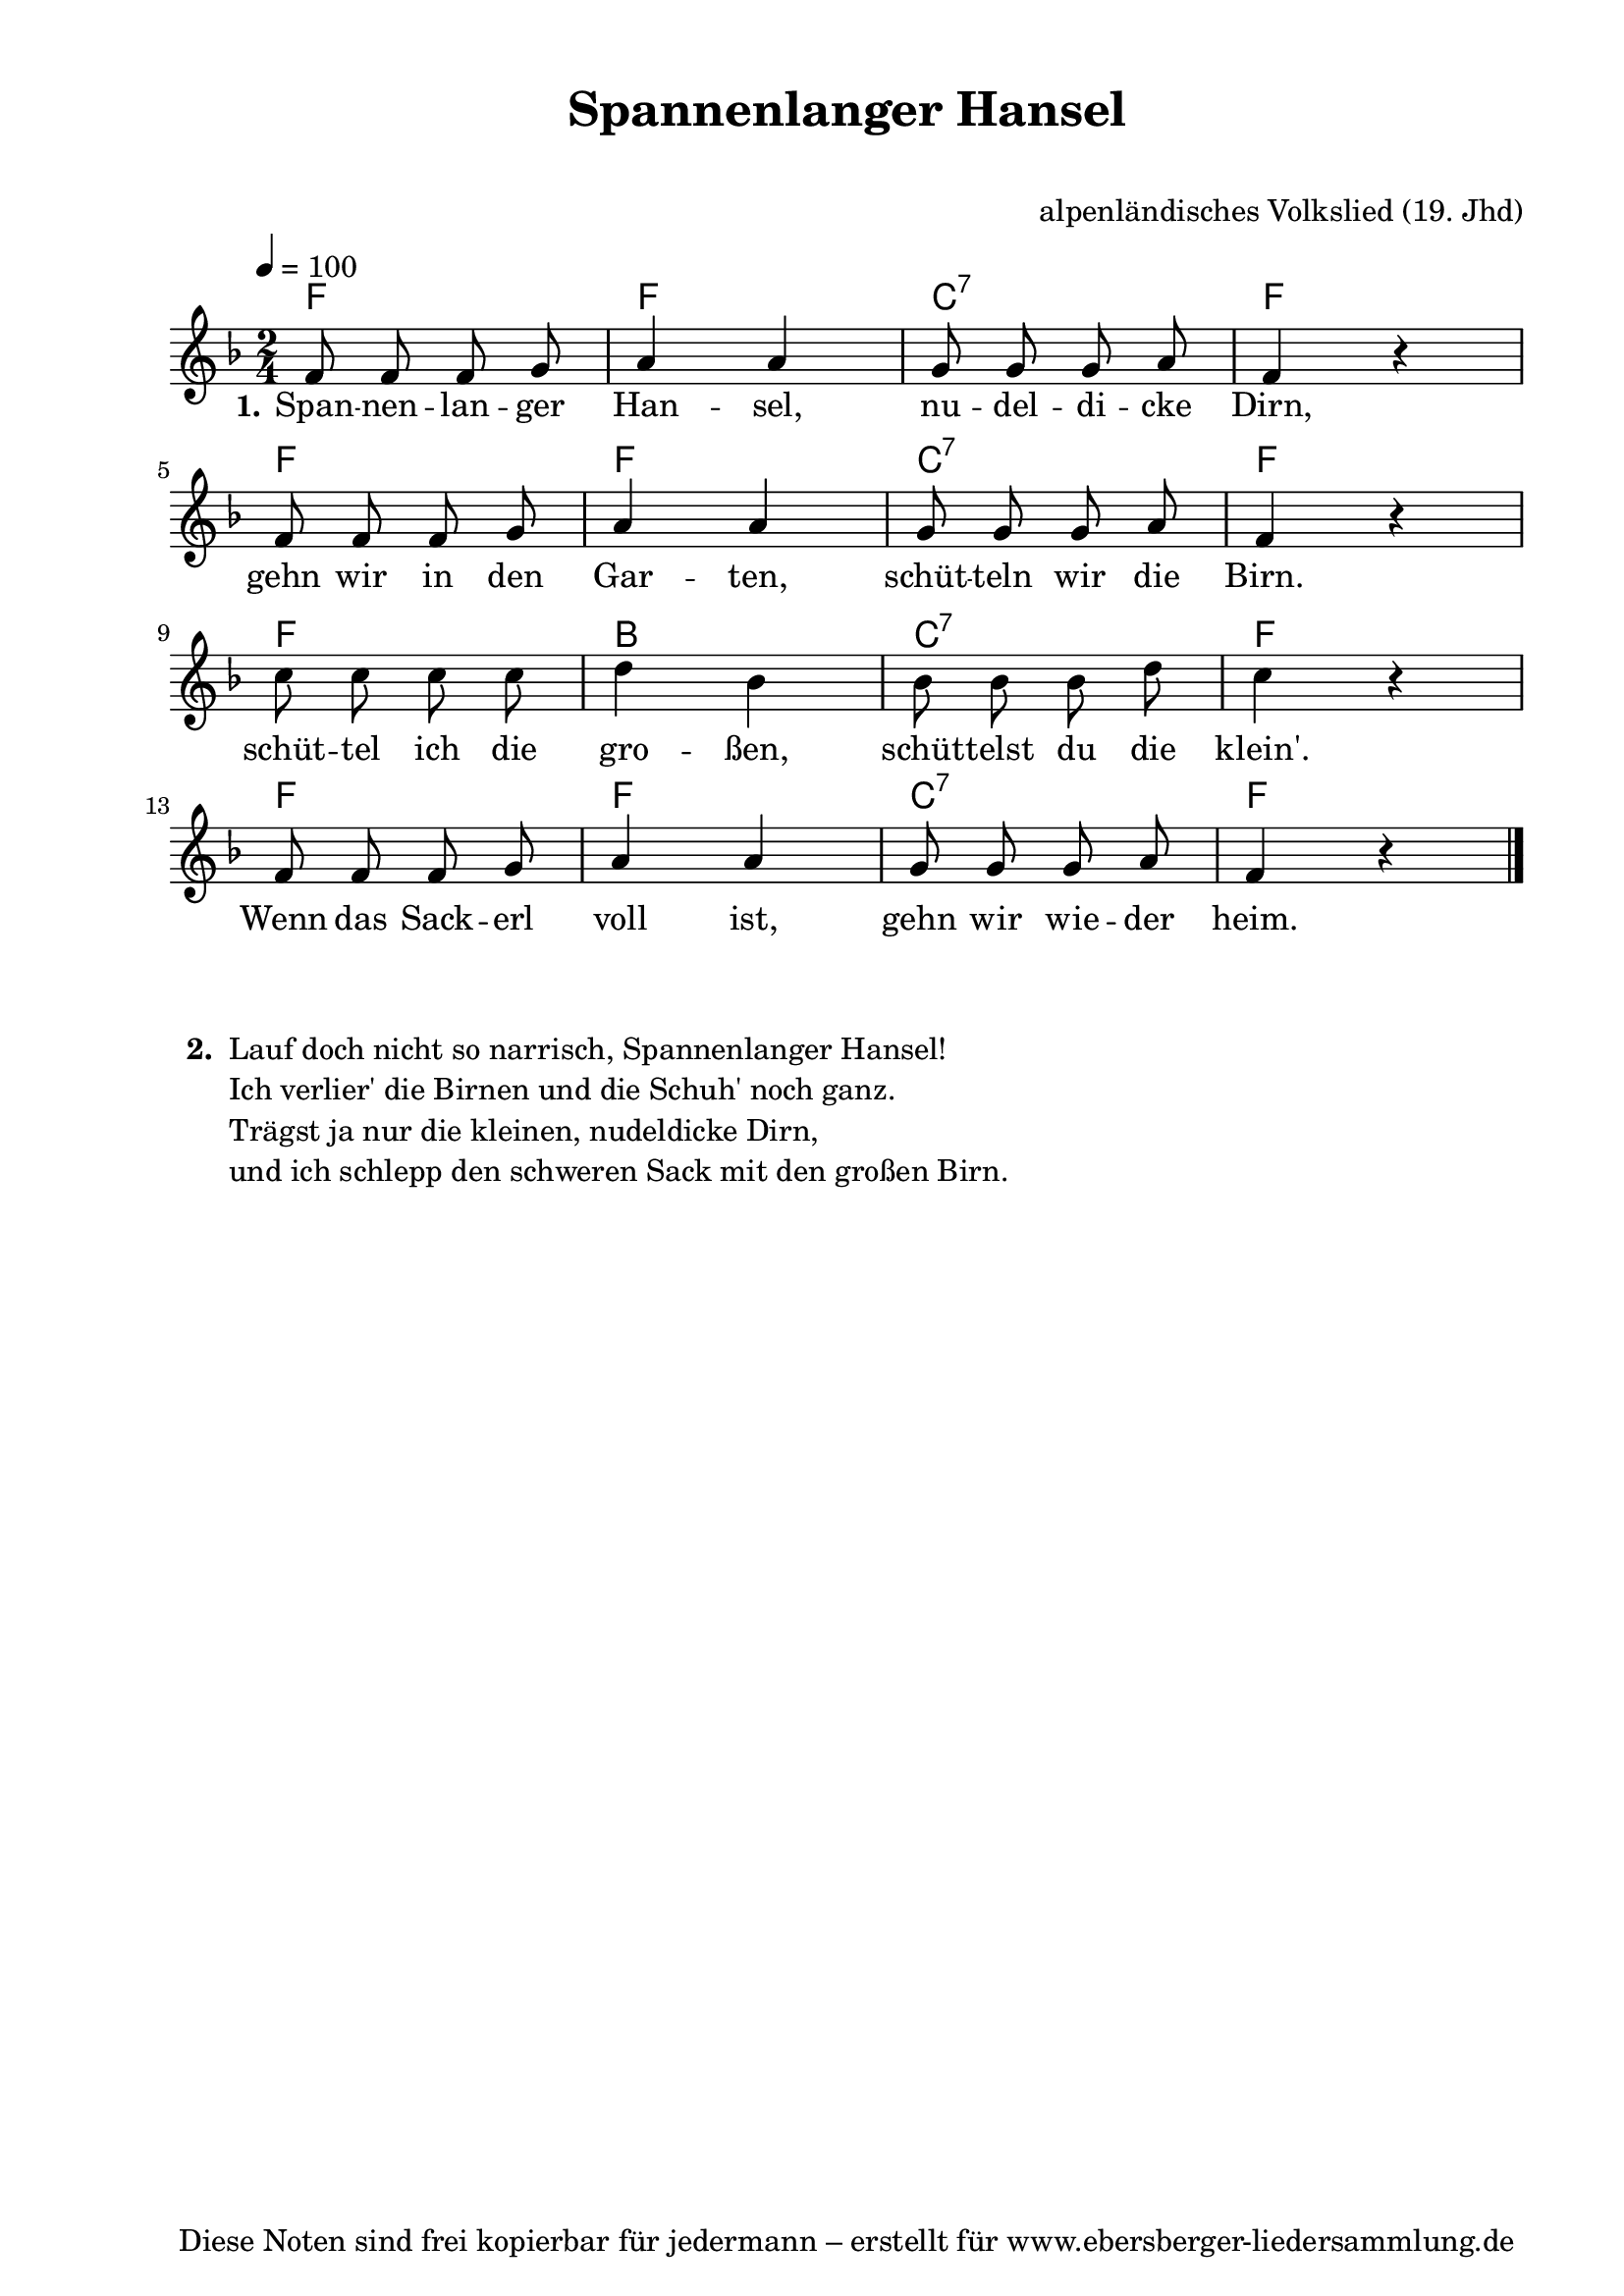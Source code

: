 % Dieses Notenblatt wurde erstellt von Michael Nausch
% Kontakt: michael@nausch.org (PGP public-key 0x2384C849) 

\version "2.16.0"

\header {
  title = "Spannenlanger Hansel"   	      % Die Überschrift der Noten wird zentriert gesetzt.
  subtitle = " "                              % weitere zentrierte Überschrift.
%  poet = "Text: " 			      % Name des Dichters, linksbündig unter dem Unteruntertitel.
  meter = ""                                  % Metrum, linksbündig unter dem Dichter.
  composer = "alpenländisches Volkslied (19. Jhd)" % Name des Komponisten, rechtsbüngig unter dem Unteruntertitel.
  arranger = ""                               % Name des Bearbeiters/Arrangeurs, rechtsbündig unter dem Komponisten.
  tagline = "Diese Noten sind frei kopierbar für jedermann – erstellt für www.ebersberger-liedersammlung.de"
                                              % Zentriert unten auf der letzten Seite.
%  copyright = "Diese Noten sind frei kopierbar für jedermann – erstellt für www.ebersberger-liedersammlung.de"
                                              % Zentriert unten auf der ersten Seite (sollten tatsächlich zwei
                                              % seiten benötigt werden"
}

% Seitenformat und Ränder definieren
\paper {
  #(set-paper-size "a4")    % Seitengröße auf DIN A4 setzen.
  after-title-space = 1\cm  % Die Größe des Abstands zwischen der Überschrift und dem ersten Notensystem.
  bottom-margin = 5\mm      % Der Rand zwischen der Fußzeile und dem unteren Rand der Seite.
  top-margin = 10\mm        % Der Rand zwischen der Kopfzeile und dem oberen Rand der Seite.

  left-margin = 22\mm       % Der Rand zwischen dem linken Seitenrand und dem Beginn der Systeme/Strophen.
  line-width = 175\mm       % Die Breite des Notensystems.
}

\layout {
  indent = #0
}

akkorde = \chordmode {
  \germanChords
  %\partial 4
	f2 f2 c2:7 f4 s4 f2 f2 c2:7 f4 s4 f2 bes2 c2:7 f4 s4 f2 f2 c2:7 f4 s4
}

melodie = \relative c' {
  \clef "treble"
  \time 2/4
  \tempo 4 = 100
  \key f\major
  \autoBeamOff
	f8 f8 f8 g8 a4 a4 g8 g8 g8 a8 f4 r4 \break
        f8 f8 f8 g8 a4 a4 g8 g8 g8 a8 f4 r4 \break
	c'8 c8 c8 c8 d4 bes4
	bes8 bes8 bes8 d8 c4 r4 \break f,8 f8 f8 g8 a4 a4 g8 g8 g8 a8 f4 r4
  \bar "|."
}

text = \lyricmode {
  \set stanza = "1."
	Span -- nen -- lan -- ger Han -- sel, nu -- del -- di -- cke Dirn,
	gehn wir in den Gar -- ten, schüt -- teln wir die Birn.
	schüt -- tel ich die gro -- ßen, schüt -- telst du die klein'.
	Wenn das Sack -- erl voll ist, gehn wir wie -- der heim.
}

\score {
  <<
    \new ChordNames { \akkorde }
    \new Voice = "Lied" { \melodie }
    \new Lyrics \lyricsto "Lied" { \text }
  >>
  \midi { }
  \layout { }
}


\markup {
    \column {
      \hspace #0.3
      \line {
 		\bold "  2. "
        \column {
	  		"Lauf doch nicht so narrisch, Spannenlanger Hansel!"
			"Ich verlier' die Birnen und die Schuh' noch ganz."
			"Trägst ja nur die kleinen, nudeldicke Dirn,"
			"und ich schlepp den schweren Sack mit den großen Birn."
			" "
		}
      }
	}
}

